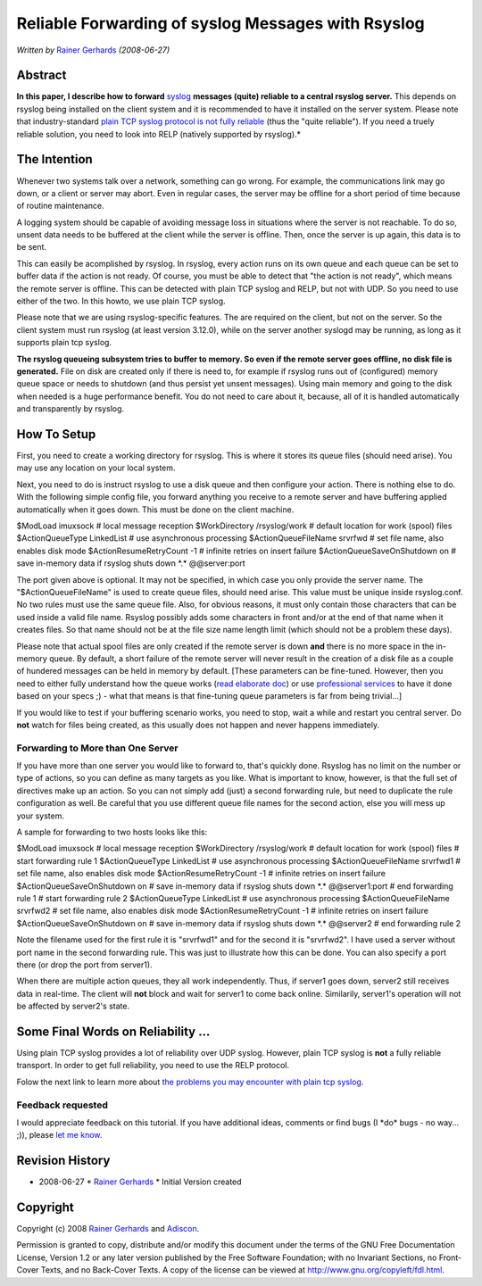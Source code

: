 Reliable Forwarding of syslog Messages with Rsyslog
===================================================

*Written by* `Rainer Gerhards <http://www.gerhards.net/rainer>`_
*(2008-06-27)*

Abstract
--------

**In this paper, I describe how to forward**
`syslog <http://www.monitorware.com/en/topics/syslog/>`_ **messages
(quite) reliable to a central rsyslog server.** This depends on rsyslog
being installed on the client system and it is recommended to have it
installed on the server system. Please note that industry-standard
`plain TCP syslog protocol is not fully
reliable <http://blog.gerhards.net/2008/04/on-unreliability-of-plain-tcp-syslog.html>`_
(thus the "quite reliable"). If you need a truely reliable solution, you
need to look into RELP (natively supported by rsyslog).*

The Intention
-------------

Whenever two systems talk over a network, something can go wrong. For
example, the communications link may go down, or a client or server may
abort. Even in regular cases, the server may be offline for a short
period of time because of routine maintenance.

A logging system should be capable of avoiding message loss in
situations where the server is not reachable. To do so, unsent data
needs to be buffered at the client while the server is offline. Then,
once the server is up again, this data is to be sent.

This can easily be acomplished by rsyslog. In rsyslog, every action runs
on its own queue and each queue can be set to buffer data if the action
is not ready. Of course, you must be able to detect that "the action is
not ready", which means the remote server is offline. This can be
detected with plain TCP syslog and RELP, but not with UDP. So you need
to use either of the two. In this howto, we use plain TCP syslog.

Please note that we are using rsyslog-specific features. The are
required on the client, but not on the server. So the client system must
run rsyslog (at least version 3.12.0), while on the server another
syslogd may be running, as long as it supports plain tcp syslog.

**The rsyslog queueing subsystem tries to buffer to memory. So even if
the remote server goes offline, no disk file is generated.** File on
disk are created only if there is need to, for example if rsyslog runs
out of (configured) memory queue space or needs to shutdown (and thus
persist yet unsent messages). Using main memory and going to the disk
when needed is a huge performance benefit. You do not need to care about
it, because, all of it is handled automatically and transparently by
rsyslog.

How To Setup
------------

First, you need to create a working directory for rsyslog. This is where
it stores its queue files (should need arise). You may use any location
on your local system.

Next, you need to do is instruct rsyslog to use a disk queue and then
configure your action. There is nothing else to do. With the following
simple config file, you forward anything you receive to a remote server
and have buffering applied automatically when it goes down. This must be
done on the client machine.

$ModLoad imuxsock # local message reception $WorkDirectory /rsyslog/work
# default location for work (spool) files $ActionQueueType LinkedList #
use asynchronous processing $ActionQueueFileName srvrfwd # set file
name, also enables disk mode $ActionResumeRetryCount -1 # infinite
retries on insert failure $ActionQueueSaveOnShutdown on # save in-memory
data if rsyslog shuts down \*.\* @@server:port

The port given above is optional. It may not be specified, in which case
you only provide the server name. The "$ActionQueueFileName" is used to
create queue files, should need arise. This value must be unique inside
rsyslog.conf. No two rules must use the same queue file. Also, for
obvious reasons, it must only contain those characters that can be used
inside a valid file name. Rsyslog possibly adds some characters in front
and/or at the end of that name when it creates files. So that name
should not be at the file size name length limit (which should not be a
problem these days).

Please note that actual spool files are only created if the remote
server is down **and** there is no more space in the in-memory queue. By
default, a short failure of the remote server will never result in the
creation of a disk file as a couple of hundered messages can be held in
memory by default. [These parameters can be fine-tuned. However, then
you need to either fully understand how the queue works (`read elaborate
doc <http://www.rsyslog.com/doc-queues.html>`_) or use `professional
services <http://www.rsyslog.com/professional-services/>`_ to
have it done based on your specs ;) - what that means is that
fine-tuning queue parameters is far from being trivial...]

If you would like to test if your buffering scenario works, you need to
stop, wait a while and restart you central server. Do **not** watch for
files being created, as this usually does not happen and never happens
immediately.

Forwarding to More than One Server
~~~~~~~~~~~~~~~~~~~~~~~~~~~~~~~~~~

If you have more than one server you would like to forward to, that's
quickly done. Rsyslog has no limit on the number or type of actions, so
you can define as many targets as you like. What is important to know,
however, is that the full set of directives make up an action. So you
can not simply add (just) a second forwarding rule, but need to
duplicate the rule configuration as well. Be careful that you use
different queue file names for the second action, else you will mess up
your system.

A sample for forwarding to two hosts looks like this:

$ModLoad imuxsock # local message reception $WorkDirectory /rsyslog/work
# default location for work (spool) files # start forwarding rule 1
$ActionQueueType LinkedList # use asynchronous processing
$ActionQueueFileName srvrfwd1 # set file name, also enables disk mode
$ActionResumeRetryCount -1 # infinite retries on insert failure
$ActionQueueSaveOnShutdown on # save in-memory data if rsyslog shuts
down \*.\* @@server1:port # end forwarding rule 1 # start forwarding
rule 2 $ActionQueueType LinkedList # use asynchronous processing
$ActionQueueFileName srvrfwd2 # set file name, also enables disk mode
$ActionResumeRetryCount -1 # infinite retries on insert failure
$ActionQueueSaveOnShutdown on # save in-memory data if rsyslog shuts
down \*.\* @@server2 # end forwarding rule 2

Note the filename used for the first rule it is "srvrfwd1" and for the
second it is "srvrfwd2". I have used a server without port name in the
second forwarding rule. This was just to illustrate how this can be
done. You can also specify a port there (or drop the port from server1).

When there are multiple action queues, they all work independently.
Thus, if server1 goes down, server2 still receives data in real-time.
The client will **not** block and wait for server1 to come back online.
Similarily, server1's operation will not be affected by server2's state.

Some Final Words on Reliability ...
-----------------------------------

Using plain TCP syslog provides a lot of reliability over UDP syslog.
However, plain TCP syslog is **not** a fully reliable transport. In
order to get full reliability, you need to use the RELP protocol.

Folow the next link to learn more about `the problems you may encounter
with plain tcp
syslog <http://blog.gerhards.net/2008/04/on-unreliability-of-plain-tcp-syslog.html>`_.

Feedback requested
~~~~~~~~~~~~~~~~~~

I would appreciate feedback on this tutorial. If you have additional
ideas, comments or find bugs (I \*do\* bugs - no way... ;)), please `let
me know <mailto:rgerhards@adiscon.com>`_.

Revision History
----------------

-  2008-06-27 \* `Rainer Gerhards <http://www.gerhards.net/rainer>`_ \*
   Initial Version created

Copyright
---------

Copyright (c) 2008 `Rainer Gerhards <http://www.gerhards.net/rainer>`_
and `Adiscon <http://www.adiscon.com/en/>`_.

Permission is granted to copy, distribute and/or modify this document
under the terms of the GNU Free Documentation License, Version 1.2 or
any later version published by the Free Software Foundation; with no
Invariant Sections, no Front-Cover Texts, and no Back-Cover Texts. A
copy of the license can be viewed at
`http://www.gnu.org/copyleft/fdl.html <http://www.gnu.org/copyleft/fdl.html>`_.
